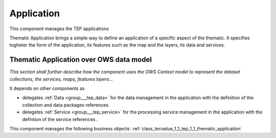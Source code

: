.. _group___tep_application:

Application
-----------





This component manages the TEP applications

Thematic Application brings a simple way to define an application of a specific aspect of the thematic. It specifies togheter the form of the application, its features such as the map and the layers, its data and services.

Thematic Application over OWS data model 
^^^^^^^^^^^^^^^^^^^^^^^^^^^^^^^^^^^^^^^^^

*This section shall further describe how the component uses the OWS Context model to represent the dataset collections, the services, maps, features layers...*

.. req:: TS-DES-110
	:show:

	Data flow along with services are built into the Thematic Application inside this component. 



It depends on other components as

- delegates :ref:`Data <group___tep_data>` for the data management in the application with the definition of the collection and data packages references.

- delegates :ref:`Service <group___tep_service>` for the processing service management in the application with the defintion of the service references .



This component manages the following business objects: :ref:`class_terradue_1_1_tep_1_1_thematic_application`



